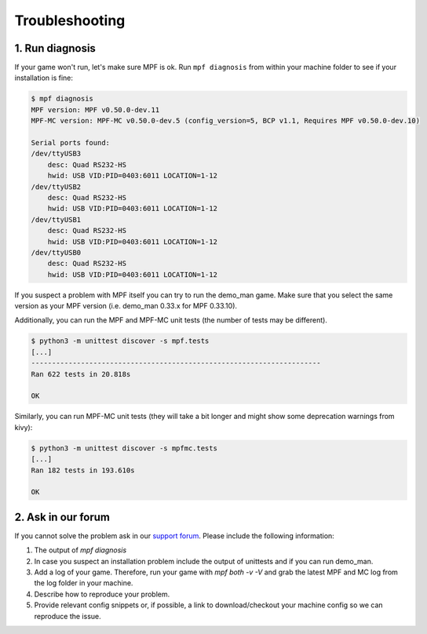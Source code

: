 Troubleshooting
===============

1. Run diagnosis
----------------

If your game won't run, let's make sure MPF is ok.
Run ``mpf diagnosis`` from within your machine folder to see if your installation is fine:

.. code-block:: console

  $ mpf diagnosis
  MPF version: MPF v0.50.0-dev.11
  MPF-MC version: MPF-MC v0.50.0-dev.5 (config_version=5, BCP v1.1, Requires MPF v0.50.0-dev.10)
  
  Serial ports found:
  /dev/ttyUSB3        
      desc: Quad RS232-HS
      hwid: USB VID:PID=0403:6011 LOCATION=1-12
  /dev/ttyUSB2        
      desc: Quad RS232-HS
      hwid: USB VID:PID=0403:6011 LOCATION=1-12
  /dev/ttyUSB1        
      desc: Quad RS232-HS
      hwid: USB VID:PID=0403:6011 LOCATION=1-12
  /dev/ttyUSB0        
      desc: Quad RS232-HS
      hwid: USB VID:PID=0403:6011 LOCATION=1-12

If you suspect a problem with MPF itself you can try to run the demo_man game.
Make sure that you select the same version as your MPF version (i.e. demo_man 0.33.x for MPF 0.33.10).

Additionally, you can run the MPF and MPF-MC unit tests (the number of tests may be different).

.. code-block:: console

  $ python3 -m unittest discover -s mpf.tests
  [...]
  ----------------------------------------------------------------------
  Ran 622 tests in 20.818s

  OK
  
Similarly, you can run MPF-MC unit tests (they will take a bit longer and might show some deprecation warnings from kivy):

.. code-block:: console

  $ python3 -m unittest discover -s mpfmc.tests
  [...]
  Ran 182 tests in 193.610s

  OK
  
2. Ask in our forum
-------------------

If you cannot solve the problem ask in our `support forum <https://groups.google.com/forum/#!forum/mpf-users>`_.
Please include the following information:

1. The output of `mpf diagnosis`
2. In case you suspect an installation problem include the output of unittests and if you can run demo_man.
3. Add a log of your game. Therefore, run your game with `mpf both -v -V` and grab the latest MPF and MC log from the log folder in your machine.
4. Describe how to reproduce your problem.
5. Provide relevant config snippets or, if possible, a link to download/checkout your machine config so we can reproduce the issue.
